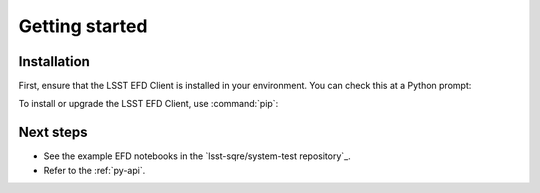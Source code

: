 ###############
Getting started
###############

Installation
============

First, ensure that the LSST EFD Client is installed in your environment.
You can check this at a Python prompt:

.. prompt:: python >>>

   import lsst_efd_client

To install or upgrade the LSST EFD Client, use :command:`pip`:

.. prompt:: bash

   pip install -U lsst-efd-client

Next steps
==========

- See the example EFD notebooks in the `lsst-sqre/system-test repository`_.
- Refer to the :ref:`py-api`.
